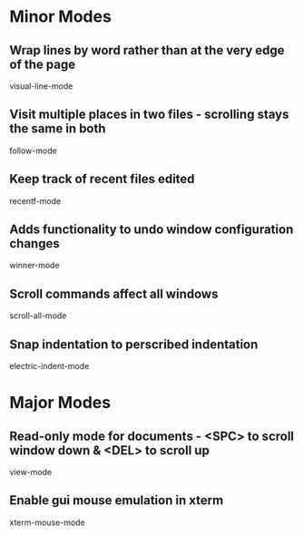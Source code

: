 * Minor Modes

** Wrap lines by word rather than at the very edge of the page
   visual-line-mode

** Visit multiple places in two files - scrolling stays the same in both
   follow-mode

** Keep track of recent files edited
   recentf-mode

** Adds functionality to undo window configuration changes
   winner-mode

** Scroll commands affect all windows
   scroll-all-mode

** Snap indentation to perscribed indentation
   electric-indent-mode


* Major Modes

** Read-only mode for documents - <SPC> to scroll window down & <DEL> to scroll up
   view-mode

** Enable gui mouse emulation in xterm
   xterm-mouse-mode
